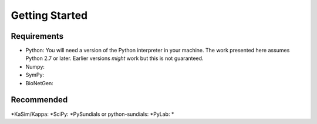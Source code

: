 Getting Started
===============

Requirements
------------
* Python: You will need a version of the Python interpreter in your
  machine. The work presented here assumes Python 2.7 or
  later. Earlier versions *might* work but this is not guaranteed. 
* Numpy: 
* SymPy:
* BioNetGen:

Recommended
-----------
*KaSim/Kappa:
*SciPy:
*PySundials or python-sundials:
*PyLab:
*
